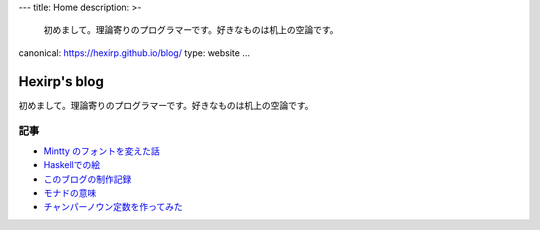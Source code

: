 ---
title: Home
description: >-
 初めまして。理論寄りのプログラマーです。好きなものは机上の空論です。
canonical: https://hexirp.github.io/blog/
type: website
...

#############
Hexirp's blog
#############

初めまして。理論寄りのプログラマーです。好きなものは机上の空論です。

****
記事
****

* `Mintty のフォントを変えた話 </blog/articles/improve_mintty_font.html>`_
* `Haskellでの絵 </blog/articles/graphics_in_haskell.html>`_
* `このブログの制作記録 </blog/articles/making_the_blog.html>`_
* `モナドの意味 </blog/articles/meaning_of_monad.html>`_
* `チャンパーノウン定数を作ってみた </blog/articles/champernowne.html>`_
